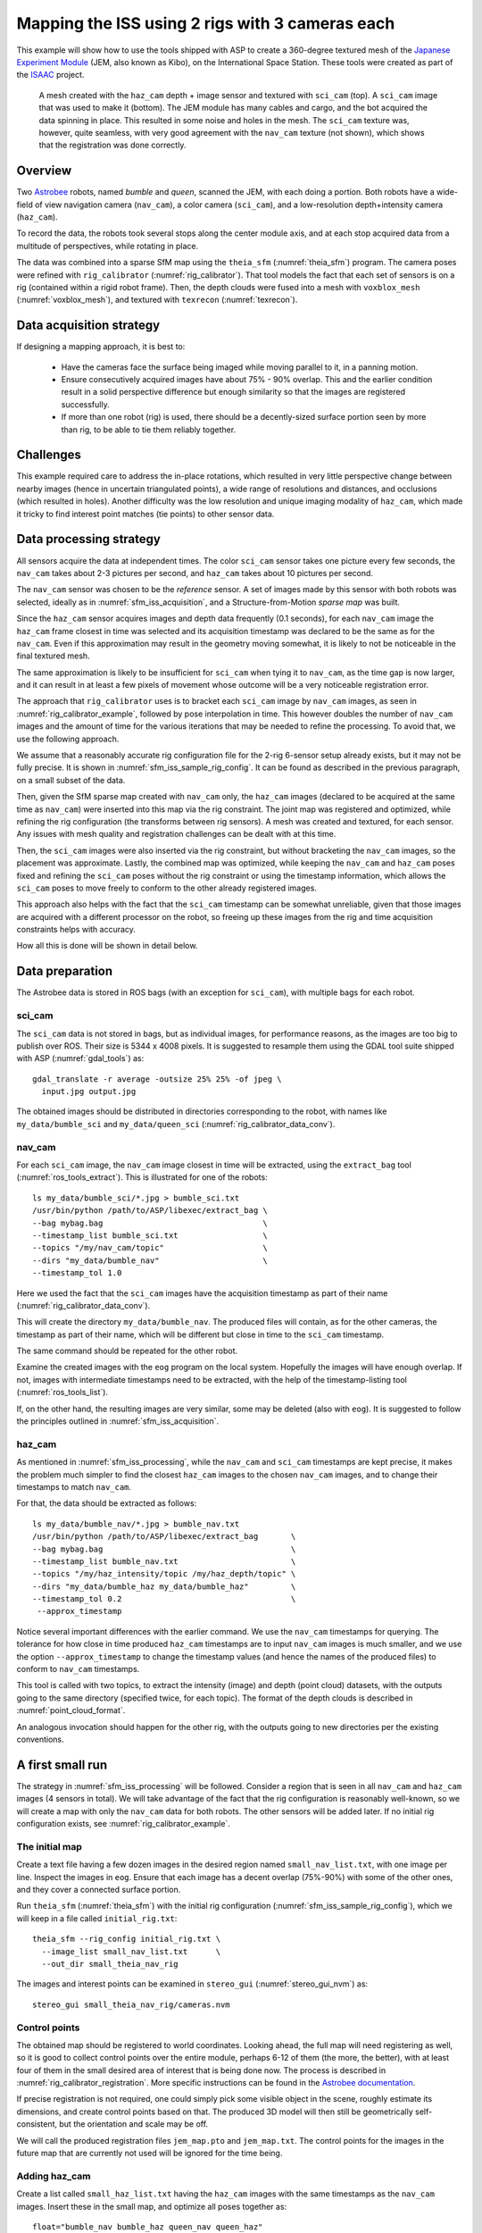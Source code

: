 .. _sfm_iss:

Mapping the ISS using 2 rigs with 3 cameras each
------------------------------------------------

This example will show how to use the tools shipped with ASP to create
a 360-degree textured mesh of the `Japanese Experiment Module
<https://en.wikipedia.org/wiki/Kib%C5%8D_(ISS_module)>`_ (JEM, also
known as Kibo), on the International Space Station. These tools were
created as part of the `ISAAC
<https://www.nasa.gov/directorates/spacetech/game_changing_development/projects/ISAAC>`_
project.

.. figure:: ../images/sci_cam_texture.png
   :name: sfm_iss_texture
   :alt:  Rig calibrator texture.

.. figure:: ../images/sci_cam_photo.png
   :name: sfm_iss_photo
   :alt:  Rig calibrator photo.

   A mesh created with the ``haz_cam`` depth + image sensor 
   and textured with ``sci_cam`` (top). A ``sci_cam`` image that
   was used to make it (bottom). The JEM module has many cables
   and cargo, and the bot acquired the data spinning in place. This
   resulted in some noise and holes in the mesh. The ``sci_cam`` texture was,
   however, quite seamless, with very good agreement with the ``nav_cam``
   texture (not shown), which shows that the registration was done correctly.

Overview
^^^^^^^^

Two `Astrobee <https://github.com/nasa/astrobee>`_ robots, named
*bumble* and *queen*, scanned the JEM, with each doing a portion. Both
robots have a wide-field of view navigation camera (``nav_cam``), a
color camera (``sci_cam``), and a low-resolution depth+intensity camera
(``haz_cam``).

To record the data, the robots took several stops along the center
module axis, and at each stop acquired data from a multitude of
perspectives, while rotating in place. 

The data was combined into a sparse SfM map using the ``theia_sfm``
(:numref:`theia_sfm`) program. The camera poses were refined with
``rig_calibrator`` (:numref:`rig_calibrator`). That tool models the
fact that each set of sensors is on a rig (contained within a rigid
robot frame). Then, the depth clouds were fused into a mesh 
with ``voxblox_mesh`` (:numref:`voxblox_mesh`), and textured with 
``texrecon`` (:numref:`texrecon`). 

.. _sfm_iss_acquisition:

Data acquisition strategy
^^^^^^^^^^^^^^^^^^^^^^^^^

If designing a mapping approach, it is best to:

 - Have the cameras face the surface being imaged while moving parallel to it,
   in a panning motion.
 - Ensure consecutively acquired images have about 75% - 90% overlap. This 
   and the earlier condition result in a solid perspective difference
   but enough similarity so that the images are registered successfully.
 - If more than one robot (rig) is used, there should be a
   decently-sized surface portion seen by more than rig, to be able to
   tie them reliably together.

Challenges
^^^^^^^^^^

This example required care to address the in-place rotations, which
resulted in very little perspective change between nearby images
(hence in uncertain triangulated points), a wide range of resolutions
and distances, and occlusions (which resulted in holes). Another
difficulty was the low resolution and unique imaging modality of
``haz_cam``, which made it tricky to find interest point matches
(tie points) to other sensor data.

.. _sfm_iss_processing:

Data processing strategy
^^^^^^^^^^^^^^^^^^^^^^^^

All sensors acquire the data at independent times. The color
``sci_cam`` sensor takes one picture every few seconds, the
``nav_cam`` takes about 2-3 pictures per second, and ``haz_cam`` takes
about 10 pictures per second.

The ``nav_cam`` sensor was chosen to be the *reference* sensor. A set
of images made by this sensor with both robots was selected, ideally
as in :numref:`sfm_iss_acquisition`, and a Structure-from-Motion
*sparse map* was built. 

Since the ``haz_cam`` sensor acquires images and depth data frequently
(0.1 seconds), for each ``nav_cam`` image the ``haz_cam`` frame
closest in time was selected and its acquisition timestamp was
declared to be the same as for the ``nav_cam``. Even if this
approximation may result in the geometry moving somewhat, it is likely
to not be noticeable in the final textured mesh.

The same approximation is likely to be insufficient for ``sci_cam``
when tying it to ``nav_cam``, as the time gap is now larger, and it
can result in at least a few pixels of movement whose outcome
will be a very noticeable registration error.

The approach that ``rig_calibrator`` uses is to bracket each
``sci_cam`` image by ``nav_cam`` images, as seen in
:numref:`rig_calibrator_example`, followed by pose interpolation in
time. This however doubles the number of ``nav_cam`` images and the
amount of time for the various iterations that may be needed to refine
the processing. To avoid that, we use the following approach.

We assume that a reasonably accurate rig configuration file for the
2-rig 6-sensor setup already exists, but it may not be fully precise.
It is shown in :numref:`sfm_iss_sample_rig_config`. It can be found
as described in the previous paragraph, on a small subset of the data.

Then, given the SfM sparse map created with ``nav_cam`` only, the
``haz_cam`` images (declared to be acquired at the same time as
``nav_cam``) were inserted into this map via the rig constraint. The
joint map was registered and optimized, while refining the rig
configuration (the transforms between rig sensors). A mesh was created
and textured, for each sensor. Any issues with mesh quality and
registration challenges can be dealt with at this time.

Then, the ``sci_cam`` images were also inserted via the rig
constraint, but without bracketing the ``nav_cam`` images, so the
placement was approximate. Lastly, the combined map was optimized,
while keeping the ``nav_cam`` and ``haz_cam`` poses fixed and refining
the ``sci_cam`` poses without the rig constraint or using the
timestamp information, which allows the ``sci_cam`` poses to move
freely to conform to the other already registered images.

This approach also helps with the fact that the ``sci_cam`` timestamp
can be somewhat unreliable, given that those images are acquired with
a different processor on the robot, so freeing up these images from
the rig and time acquisition constraints helps with accuracy.

How all this is done will be shown in detail below.

.. _sfm_isis_data_prep:

Data preparation
^^^^^^^^^^^^^^^^

The Astrobee data is stored in ROS bags (with an exception for
``sci_cam``), with multiple bags for each robot.

sci_cam
~~~~~~~

The ``sci_cam`` data is not stored in bags, but as individual images,
for performance reasons, as the images are too big to publish over ROS.
Their size is  5344 x 4008 pixels. It is suggested to resample them
using the GDAL tool suite shipped with ASP (:numref:`gdal_tools`) as::

    gdal_translate -r average -outsize 25% 25% -of jpeg \
      input.jpg output.jpg

The obtained images should be distributed in directories
corresponding to the robot, with names like ``my_data/bumble_sci``
and ``my_data/queen_sci`` (:numref:`rig_calibrator_data_conv`).

nav_cam
~~~~~~~

For each ``sci_cam`` image, the ``nav_cam`` image closest in time will
be extracted, using the ``extract_bag`` tool
(:numref:`ros_tools_extract`). This is illustrated for one of the
robots::
 
    ls my_data/bumble_sci/*.jpg > bumble_sci.txt
    /usr/bin/python /path/to/ASP/libexec/extract_bag \
    --bag mybag.bag                                  \
    --timestamp_list bumble_sci.txt                  \
    --topics "/my/nav_cam/topic"                     \
    --dirs "my_data/bumble_nav"                      \
    --timestamp_tol 1.0

Here we used the fact that the ``sci_cam`` images have the acquisition
timestamp as part of their name (:numref:`rig_calibrator_data_conv`).

This will create the directory ``my_data/bumble_nav``. The produced
files will contain, as for the other cameras, the timestamp as part of
their name, which will be different but close in time to the
``sci_cam`` timestamp.

The same command should be repeated for the other robot.

Examine the created images with the ``eog`` program on the local
system. Hopefully the images will have enough overlap. If not, images
with intermediate timestamps need to be extracted, with the help
of the timestamp-listing tool (:numref:`ros_tools_list`). 

If, on the other hand, the resulting images are very similar,
some may be deleted (also with ``eog``). It is suggested to follow
the principles outlined in :numref:`sfm_iss_acquisition`.

haz_cam
~~~~~~~

As mentioned in :numref:`sfm_iss_processing`, while the ``nav_cam``
and ``sci_cam`` timestamps are kept precise, it makes the problem
much simpler to find the closest ``haz_cam`` images to the chosen
``nav_cam`` images, and to change their timestamps to match ``nav_cam``.

For that, the data should be extracted as follows::

    ls my_data/bumble_nav/*.jpg > bumble_nav.txt
    /usr/bin/python /path/to/ASP/libexec/extract_bag       \
    --bag mybag.bag                                        \
    --timestamp_list bumble_nav.txt                        \
    --topics "/my/haz_intensity/topic /my/haz_depth/topic" \
    --dirs "my_data/bumble_haz my_data/bumble_haz"         \
    --timestamp_tol 0.2                                    \
     --approx_timestamp

Notice several important differences with the earlier command.  We use
the ``nav_cam`` timestamps for querying. The tolerance for how close
in time produced ``haz_cam`` timestamps are to input ``nav_cam``
images is much smaller, and we use the option ``--approx_timestamp``
to change the timestamp values (and hence the names of the produced
files) to conform to ``nav_cam`` timestamps.

This tool is called with two topics, to extract the intensity (image) and
depth (point cloud) datasets, with the outputs going to the same directory
(specified twice, for each topic). The format of the depth clouds
is described in :numref:`point_cloud_format`.

An analogous invocation should happen for the other rig, with the
outputs going to new directories per the existing conventions.

A first small run
^^^^^^^^^^^^^^^^^

The strategy in :numref:`sfm_iss_processing` will be followed.
Consider a region that is seen in all ``nav_cam`` and ``haz_cam``
images (4 sensors in total). We will take advantage of the fact that
the rig configuration is reasonably well-known, so we will create a map with
only the ``nav_cam`` data for both robots. The other sensors will be
added later.  If no initial rig configuration exists, see
:numref:`rig_calibrator_example`.

The initial map
~~~~~~~~~~~~~~~

Create a text file having a few dozen images in the desired region
named ``small_nav_list.txt``, with one image per line. Inspect the
images in ``eog``. Ensure that each image has a decent overlap
(75%-90%) with some of the other ones, and they cover a connected
surface portion.

Run ``theia_sfm`` (:numref:`theia_sfm`) with the initial rig
configuration (:numref:`sfm_iss_sample_rig_config`), which we will
keep in a file called ``initial_rig.txt``::

    theia_sfm --rig_config initial_rig.txt \
      --image_list small_nav_list.txt      \
      --out_dir small_theia_nav_rig

The images and interest points can be examined in ``stereo_gui``
(:numref:`stereo_gui_nvm`) as::

    stereo_gui small_theia_nav_rig/cameras.nvm

Control points
~~~~~~~~~~~~~~

The obtained map should be registered to world coordinates. Looking
ahead, the full map will need registering as well, so it is good to
collect control points over the entire module, perhaps 6-12 of them
(the more, the better), with at least four of them in the small
desired area of interest that is being done now. The process is
described in :numref:`rig_calibrator_registration`. More specific
instructions can be found in the `Astrobee documentation
<https://nasa.github.io/astrobee/v/develop/map_building.html#autotoc_md357>`_.

If precise registration is not required, one could simply pick some
visible object in the scene, roughly estimate its dimensions, and
create control points based on that.  The produced 3D model will then
still be geometrically self-consistent, but the orientation and scale
may be off.

We will call the produced registration files ``jem_map.pto`` and
``jem_map.txt``. The control points for the images in the future map
that are currently not used will be ignored for the time being.

Adding haz_cam
~~~~~~~~~~~~~~

Create a list called ``small_haz_list.txt`` having the ``haz_cam`` images
with the same timestamps as the ``nav_cam`` images. Insert these in
the small map, and optimize all poses together as::

    float="bumble_nav bumble_haz queen_nav queen_haz"
    bin/rig_calibrator                              \
      --registration                                \
      --hugin_file jem_map.pto                      \
      --xyz_file jem_map.txt                        \
      --use_initial_rig_transforms                  \
      --extra_list small_haz_list.txt               \
      --rig_config initial_rig.txt                  \
      --nvm small_theia_nav_rig/cameras.nvm         \
      --out_dir small_rig                           \
      --camera_poses_to_float "$float"              \
      --depth_to_image_transforms_to_float "$float" \
      --float_scale                                 \
      --intrinsics_to_float ""                      \
      --num_iterations 20                           \
      --export_to_voxblox                           \
      --num_overlaps 3                              \
      --max_reprojection_error 10                   \
      --min_triangulation_angle 1.0                 \
      --initial_max_reprojection_error 200

The depth files will the same names but with the .pc extension will
will be picked up automatically.

It is suggested to carefully examine the text printed on screen by this
tool. See :numref:`rig_calibrator_registration` and
:numref:`rig_calibration_stats` for the explanation of some statistics
being produced and their expected values.

Then, compare the optimized configuration file
``small_rig/rig_config.txt`` with the initial guess rig
configuration. The scales of the matrices in the
``depth_to_image_transform`` fields for both sensors should remain
quite similar to each other, while different perhaps from their
initial values in the earlier file, otherwise the results later will
be incorrect.  If encountering difficulties here, consider not
floating the scales at all, so omitting the ``--float_scale`` option
above. The scales will still be adjusted, but not as part of the
optimization but when the registration with control points
happens. Then they will be multiplied by the same factor.

Open the produced ``small_rig/cameras.nvm`` file in ``stereo_gui`` and
examine the features between the ``nav_cam`` and ``haz_cam``
images. Usually they are very few, but hopefully at least some are
present.

Notice that in this run we do not optimize the intrinsics, only the
camera poses and depth-to-image transforms. If desired to do so,
optimizing the focal length may provide the most payoff, followed by
the optical center. It can be tricky to optimize the distortion model,
as one needs to ensure there are many features at the periphery of
images where the distortion is strongest.

It is better to avoid optimizing the intrinsics unless the final
texture has subtle misregistration, which may due to intrinsics. Gross
misregistration is usually due to other factors, such as insufficient
features being matched between the images. Or, perhaps, not all images
that see the same view have been matched together.

Normally some unmodeled distortion in the images is tolerable
if there are many overlapping images, as then their central areas are
used the most, and then the effect of distortion on the final textured
mesh is minimal or none. 

Mesh creation
~~~~~~~~~~~~~

The registered depth point clouds can be fused with ``voxblox_mesh``
(:numref:`voxblox_mesh`)::

    cat small_rig/voxblox/*haz*/index.txt > \
      small_rig/all_haz_index.txt 

    voxblox_mesh                                  \
      --index small_rig/all_haz_index.txt         \
      --output_mesh small_rig/fused_mesh.ply      \
      --min_ray_length 0.1                        \
      --max_ray_length 2.0                        \
      --median_filter '5 0.01'                    \
      --voxel_size 0.01

The first line combines the index files for the ``bumble_haz`` and
``queen_haz`` sensors.

The produced mesh can be examined in ``meshlab``. Normally it should
be quite seamless, otherwise the images failed to be tied properly
together. There can be noise where the surface being imaged has black
objects (which the depth sensor handles poorly), cables, etc.
Some rather big holes can be created in the occluded areas.

To not use all the input images and clouds, the index file passed in
can be edited and entries removed. The names in these files are in
one-to-one correspondence with the list of ``haz_cam`` images used
earlier.

The mesh should be post-processed with the CGAL tools
(:numref:`cgal_tools`).  It is suggested to first remove most small
connected components, then do some smoothing and hole-filling, in
this order. Several iterations of may be needed, and some tuning of
the parameters.

Texturing
~~~~~~~~~

Create the ``nav_cam`` texture with ``texrecon``
(:numref:`texrecon`)::

    sensor="bumble_nav haz queen_nav"
    bin/texrecon                          \
    --rig_config small_rig/rig_config.txt \
    --camera_poses small_rig/cameras.txt  \
    --mesh small_rig/fused_mesh.ply       \
    --rig_sensor "${sensor}"              \
    --undistorted_crop_win '1300 1200'    \
    --skip_local_seam_leveling            \
    --out_dir small_rig

The same can be done for ``haz_cam``. Then reduce the undistorted crop
window to '250 200'. It is helpful to open these together in
``meshlab`` and see if there are seams or differences between them.

To use just a subset of the images, see the ``--subset`` option. That
is especially important if the robot spins in place, as then some of
the depth clouds have points that are far away and may be less
accurate.

When working with ``meshlab``, it is useful to save for the future
several of the "camera views", that is, the perspectives from which
the meshes were visualized, and load them next time around.  That is
done from the "Window" menu, in reasonably recent ``meshlab``
versions.

Adding sci_cam
~~~~~~~~~~~~~~

If the above steps are successful, the ``sci_cam`` images for the 
same region can be added in, while keeping the cameras for the sensors
already solved for fixed. This goes as follows::

    float="bumble_sci queen_sci"
    rig_calibrator                                  \
      --use_initial_rig_transforms                  \
      --nearest_neighbor_interp                     \
      --no_rig                                      \
      --extra_list selected_sci.txt                 \
      --rig_config small_rig/rig_config.txt         \
      --nvm small_rig/cameras.nvm                   \
      --out_dir small_sci_rig                       \
      --camera_poses_to_float "$float"              \
      --depth_to_image_transforms_to_float "$float" \
      --intrinsics_to_float ""                      \
      --num_iterations 20                           \
      --export_to_voxblox                           \
      --num_overlaps 3                              \
      --max_reprojection_error 10                   \
      --min_triangulation_angle 1.0                 \
      --initial_max_reprojection_error 200

The notable differences with the earlier invocation is that this time
only the ``sci_cam`` images are optimized (floated), the option
``--nearest_neighbor_interp`` is used, which is needed since the
``sci_cam`` images will not have the same timestamps as for the
earlier sensor, and the option ``--no_rig`` was added, which decouples
the ``sci_cam`` images from the rig, while still optimizing them with
the rest of the data, which is fixed and used as a constraint.

The texturing command is::

    sensor="bumble_sci queen_sci"
    texrecon                                   \
      --rig_config small_rig/rig_config.txt    \
      --camera_poses small_sci_rig/cameras.txt \
      --mesh small_rig/fused_mesh.ply          \
      --rig_sensor "${sensor}"                 \
      --undistorted_crop_win '1300 1200'       \
      --skip_local_seam_leveling               \
      --out_dir small_sci_rig

Notice how we used the rig configuration and poses from
``small_sci_rig`` but with the earlier mesh from ``small_rig``. The
sensor names now refer to ``sci_cam`` as well.

The produced textured mesh can be overlayed on top of the earlier ones
in ``meshlab``.

Scaling up the problem
^^^^^^^^^^^^^^^^^^^^^^

If all goes well, one can map the whole module. Create several lists
of ``nav_cam`` images corresponding to different module portions.  For
example, for the JEM, which is long in one dimension, one can
subdivide it along that axis.

Ensure that the portions have generous overlap, so many images 
show up in more than one list, and that each obtained group of images
forms a connected component. That is to say, the union of surface
patches as seen from all images in a group should be a contiguous
surface.

For example, each group can have about 150-200 images, with 50-75
images being shared with each neighboring group. More images being
shared will result in a tighter coupling of the datasets and in less
registration error.

Run ``theia_sfm`` on each group of ``nav_cam`` images. A run can take
about 2 hours.  While in principle this tool can be run on all images at
once, that may take longer than running it on smaller sets with
overlaps, unless one has under 500 images or so.

The obtained .nvm files can be merged with ``sfm_merge``
(:numref:`sfm_merge`) as::

    sfm_merge -fast_merge theia*/cameras.nvm -output_map merged.nvm

Then, given the large merged map, one can continue as earlier in the
document, with registration, adding ``haz_cam`` and ``sci_cam``
images, mesh creation, and texturing.

Fine-tuning
^^^^^^^^^^^

If the input images show many perspectives and correspond to many
distances from the surface being imaged, all this variety is good for
tying it all together, but can make texturing problematic. 

It is suggested to create the fused and textured meshes (using
``voxblox_mesh`` and ``texrecon``) only with subsets of the depth
clouds and images that are closest to the surface being imaged and
face it head-on.  Both of these tools can work with a subset of the
data. Manual inspection can be used to delete the low-quality inputs.

Consider experimenting with the ``--median_filter``,
``--max_ray_length``, and ``--distance_weight`` options in
``voxblox_mesh`` (:numref:`voxblox_mesh`).

Some experimentation can be done with the two ways of creating
textures given by the ``texrecon`` option ``--texture_alg``
(:numref:`texrecon`). The default method, named "center", uses the
most central area of each image, so, if there are any seams when the
the camera is panning, they will be when transitioning from a surface
portion using one image to a different one. The other approach, called
"area", tries for every small surface portion to find the camera whose
direction is more aligned with the surface normal. This may give
better results when imaging a round object from many perspectives.

In either case, seams are a symptom of registration having failed.
It is likely because not all images seeing the same surface have been
tied together. Or, perhaps the intrinsics of the sensors were
inaccurate.

.. _sfm_iss_sample_rig_config:

Sample rig configuration
^^^^^^^^^^^^^^^^^^^^^^^^

This is a rig configuration file having two rigs, with the 
reference sensor for each given by ``ref_sensor_name``.  

::

    ref_sensor_name: bumble_nav
    
    sensor_name: bumble_nav
    focal_length: 608
    optical_center: 632.53683999999998 549.08385999999996
    distortion_coeffs: 0.99869300000000005
    distortion_type: fisheye
    image_size: 1280 960
    distorted_crop_size: 1200 900
    undistorted_image_size: 1200 1000
    ref_to_sensor_transform: 1 0 0 0 1 0 0 0 1 0 0 0
    depth_to_image_transform: 1 0 0 0 1 0 0 0 1 0 0 0
    ref_to_sensor_timestamp_offset: 0
    
    sensor_name: bumble_haz
    focal_length: 206.19094999999999
    optical_center: 112.48999000000001 81.216598000000005
    distortion_coeffs: -0.25949800000000001 -0.084849339999999995 0.0032980310999999999 -0.00024045673000000001
    distortion_type: radtan
    image_size: 224 171
    distorted_crop_size: 224 171
    undistorted_image_size: 250 200
    ref_to_sensor_transform: -0.99936179050661522 -0.011924032028375218 0.033672379416940734 0.013367103760211168 -0.99898730194891616 0.042961506978788616 0.033126005078727511 0.043384190726704089 0.99850912854240503 0.03447221364702744 -0.0015773141724172662 -0.051355063495492494
    depth_to_image_transform: 0.97524944805399405 3.0340999964032877e-05 0.017520679036474685 -0.0005022892199844 0.97505286059445628 0.026270283519653003 -0.017513503933106297 -0.02627506746113482 0.97489556315227599 -0.012739449966153971 -0.0033893213295227856 -0.062385053248766351
    ref_to_sensor_timestamp_offset: 0
    
    sensor_name: bumble_sci
    focal_length: 1023.6054
    optical_center: 683.97547 511.2185
    distortion_coeffs: -0.025598438 0.048258987 -0.00041380657 0.0056673533
    distortion_type: radtan
    image_size: 1336 1002
    distorted_crop_size: 1300 1000
    undistorted_image_size: 1300 1200
    ref_to_sensor_transform: 0.99999136796886101 0.0041467228570910052 0.00026206356569790089 -0.0041456529387620027 0.99998356891519313 -0.0039592248413610866 -0.00027847706785526265 0.0039581042406176921 0.99999212789968661 -0.044775738667823875 0.022844481744319863 0.016947323592326858
    depth_to_image_transform: 1 0 0 0 1 0 0 0 1 0 0 0
    ref_to_sensor_timestamp_offset: 0.0
    
    ref_sensor_name: queen_nav
    
    sensor_name: queen_nav
    focal_length: 604.39999999999998
    optical_center: 588.79561999999999 509.73835000000003
    distortion_coeffs: 1.0020100000000001
    distortion_type: fisheye
    image_size: 1280 960
    distorted_crop_size: 1200 900
    undistorted_image_size: 1200 1000
    ref_to_sensor_transform: 1 0 0 0 1 0 0 0 1 0 0 0
    depth_to_image_transform: 1 0 0 0 1 0 0 0 1 0 0 0
    ref_to_sensor_timestamp_offset: 0
    
    sensor_name: queen_haz
    focal_length: 210.7242
    optical_center: 124.59857 87.888262999999995
    distortion_coeffs: -0.37295935000000002 -0.011153150000000001 0.0029100743 -0.013234186
    distortion_type: radtan
    image_size: 224 171
    distorted_crop_size: 224 171
    undistorted_image_size: 250 200
    ref_to_sensor_transform: -0.99983878639670731 -0.0053134634698496939 -0.017151335887125228 0.0053588429200665524 -0.99998225876857605 -0.0026009518744718949 -0.017137211538534192 -0.0026924438805366263 0.9998495220415089 0.02589135325068561 0.0007771584936297031 -0.025089928702394019
    depth_to_image_transform: 0.96637484988953426 -0.0010183057117133798 -0.039142369279180113 0.00078683373128646066 0.96715045575148029 -0.005734923775739747 0.039147706343916511 0.0056983779719958138 0.96635836939244701 -0.0079348421014152053 -0.0012389803763148686 -0.053366194196969058
    ref_to_sensor_timestamp_offset: 0
    
    sensor_name: queen_sci
    focal_length: 1016.3726
    optical_center: 689.17409 501.88817
    distortion_coeffs: -0.019654579 0.024057067 -0.00060629998 0.0027509131
    distortion_type: radtan
    image_size: 1336 1002
    distorted_crop_size: 1300 1000
    undistorted_image_size: 1300 1200
    ref_to_sensor_transform: 0.99999136796886101 0.0041467228570910052 0.00026206356569790089 -0.0041456529387620027 0.99998356891519313 -0.0039592248413610866 -0.00027847706785526265 0.0039581042406176921 0.99999212789968661 -0.044775738667823875 0.022844481744319863 0.016947323592326858
    depth_to_image_transform: 1 0 0 0 1 0 0 0 1 0 0 0
    ref_to_sensor_timestamp_offset: 0
